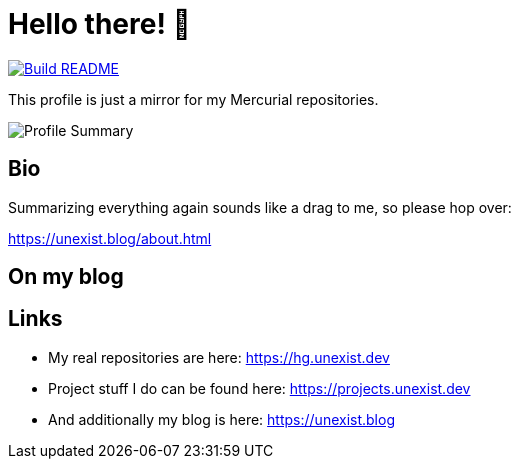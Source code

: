 = Hello there! 👋

[link=https://github.com/unexist/unexist/actions]
image::https://github.com/unexist/unexist/workflows/Build%20README/badge.svg[Build README]

This profile is just a mirror for my Mercurial repositories.

image::https://github-profile-summary-cards.vercel.app/api/cards/profile-details?username=unexist&theme=github_dark[Profile Summary]

== Bio

Summarizing everything again sounds like a drag to me, so please hop over:

https://unexist.blog/about.html

== On my blog

// blog-start

// blog-end

== Links

- My real repositories are here: https://hg.unexist.dev
- Project stuff I do can be found here: https://projects.unexist.dev
- And additionally my blog is here: https://unexist.blog

